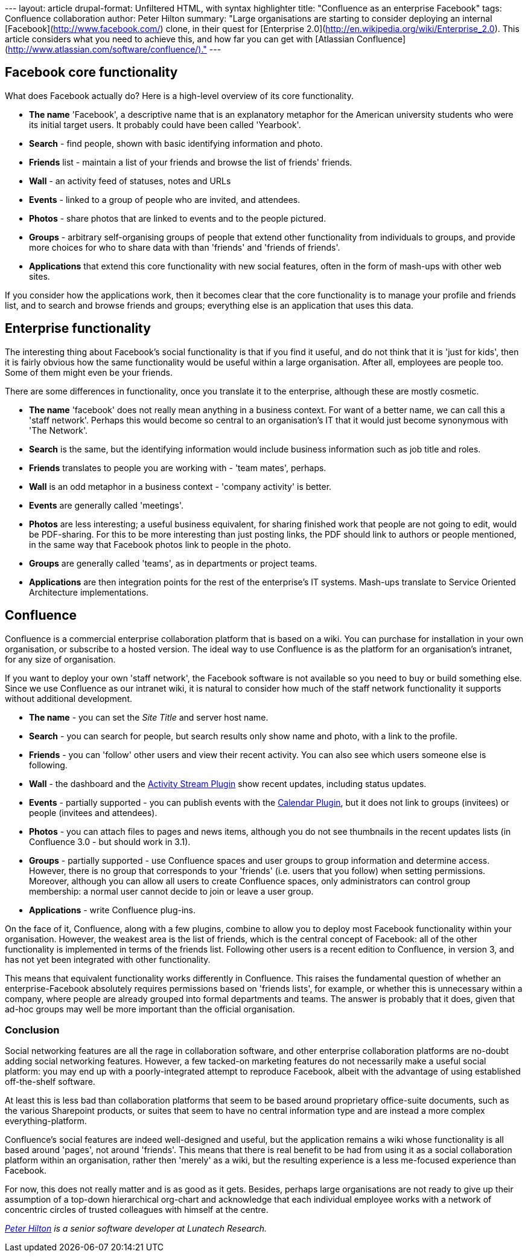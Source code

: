 --- layout: article drupal-format: Unfiltered HTML, with syntax
highlighter title: "Confluence as an enterprise Facebook" tags:
Confluence collaboration author: Peter Hilton summary: "Large
organisations are starting to consider deploying an internal
[Facebook](http://www.facebook.com/) clone, in their quest for
[Enterprise 2.0](http://en.wikipedia.org/wiki/Enterprise_2.0). This
article considers what you need to achieve this, and how far you can get
with [Atlassian
Confluence](http://www.atlassian.com/software/confluence/)." ---

[[Facebookcorefunctionality]]
== Facebook core functionality

What does Facebook actually do? Here is a high-level overview of its
core functionality.

* *The name* 'Facebook', a descriptive name that is an explanatory
metaphor for the American university students who were its initial
target users. It probably could have been called 'Yearbook'.
* *Search* - find people, shown with basic identifying information and
photo.
* *Friends* list - maintain a list of your friends and browse the list
of friends' friends.
* *Wall* - an activity feed of statuses, notes and URLs
* *Events* - linked to a group of people who are invited, and attendees.
* *Photos* - share photos that are linked to events and to the people
pictured.
* *Groups* - arbitrary self-organising groups of people that extend
other functionality from individuals to groups, and provide more choices
for who to share data with than 'friends' and 'friends of friends'.
* *Applications* that extend this core functionality with new social
features, often in the form of mash-ups with other web sites.

If you consider how the applications work, then it becomes clear that
the core functionality is to manage your profile and friends list, and
to search and browse friends and groups; everything else is an
application that uses this data.

[[Enterprisefunctionality]]
== Enterprise functionality

The interesting thing about Facebook's social functionality is that if
you find it useful, and do not think that it is 'just for kids', then it
is fairly obvious how the same functionality would be useful within a
large organisation. After all, employees are people too. Some of them
might even be your friends.

There are some differences in functionality, once you translate it to
the enterprise, although these are mostly cosmetic.

* *The name* 'facebook' does not really mean anything in a business
context. For want of a better name, we can call this a 'staff network'.
Perhaps this would become so central to an organisation's IT that it
would just become synonymous with 'The Network'.
* *Search* is the same, but the identifying information would include
business information such as job title and roles.
* *Friends* translates to people you are working with - 'team mates',
perhaps.
* *Wall* is an odd metaphor in a business context - 'company activity'
is better.
* *Events* are generally called 'meetings'.
* *Photos* are less interesting; a useful business equivalent, for
sharing finished work that people are not going to edit, would be
PDF-sharing. For this to be more interesting than just posting links,
the PDF should link to authors or people mentioned, in the same way that
Facebook photos link to people in the photo.
* *Groups* are generally called 'teams', as in departments or project
teams.
* *Applications* are then integration points for the rest of the
enterprise's IT systems. Mash-ups translate to Service Oriented
Architecture implementations.

[[Confluence]]
== Confluence

Confluence is a commercial enterprise collaboration platform that is
based on a wiki. You can purchase for installation in your own
organisation, or subscribe to a hosted version. The ideal way to use
Confluence is as the platform for an organisation's intranet, for any
size of organisation.

If you want to deploy your own 'staff network', the Facebook software is
not available so you need to buy or build something else. Since we use
Confluence as our intranet wiki, it is natural to consider how much of
the staff network functionality it supports without additional
development.

* *The name* - you can set the _Site Title_ and server host name.
* *Search* - you can search for people, but search results only show
name and photo, with a link to the profile.
* *Friends* - you can 'follow' other users and view their recent
activity. You can also see which users someone else is following.
* *Wall* - the dashboard and the
http://confluence.atlassian.com/display/JIRAEXT/Atlassian+Activity+Stream+Plugin[Activity
Stream Plugin] show recent updates, including status updates.
* *Events* - partially supported - you can publish events with the
http://confluence.atlassian.com/display/CONFEXT/Calendar+Plugin[Calendar
Plugin], but it does not link to groups (invitees) or people (invitees
and attendees).
* *Photos* - you can attach files to pages and news items, although you
do not see thumbnails in the recent updates lists (in Confluence 3.0 -
but should work in 3.1).
* *Groups* - partially supported - use Confluence spaces and user groups
to group information and determine access. However, there is no group
that corresponds to your 'friends' (i.e. users that you follow) when
setting permissions. Moreover, although you can allow all users to
create Confluence spaces, only administrators can control group
membership: a normal user cannot decide to join or leave a user group.
* *Applications* - write Confluence plug-ins.

On the face of it, Confluence, along with a few plugins, combine to
allow you to deploy most Facebook functionality within your
organisation. However, the weakest area is the list of friends, which is
the central concept of Facebook: all of the other functionality is
implemented in terms of the friends list. Following other users is a
recent edition to Confluence, in version 3, and has not yet been
integrated with other functionality.

This means that equivalent functionality works differently in
Confluence. This raises the fundamental question of whether an
enterprise-Facebook absolutely requires permissions based on 'friends
lists', for example, or whether this is unnecessary within a company,
where people are already grouped into formal departments and teams. The
answer is probably that it does, given that ad-hoc groups may well be
more important than the official organisation.

[[Conclusion]]
=== Conclusion

Social networking features are all the rage in collaboration software,
and other enterprise collaboration platforms are no-doubt adding social
networking features. However, a few tacked-on marketing features do not
necessarily make a useful social platform: you may end up with a
poorly-integrated attempt to reproduce Facebook, albeit with the
advantage of using established off-the-shelf software.

At least this is less bad than collaboration platforms that seem to be
based around proprietary office-suite documents, such as the various
Sharepoint products, or suites that seem to have no central information
type and are instead a more complex everything-platform.

Confluence's social features are indeed well-designed and useful, but
the application remains a wiki whose functionality is all based around
'pages', not around 'friends'. This means that there is real benefit to
be had from using it as a social collaboration platform within an
organisation, rather then 'merely' as a wiki, but the resulting
experience is a less me-focused experience than Facebook.

For now, this does not really matter and is as good as it gets. Besides,
perhaps large organisations are not ready to give up their assumption of
a top-down hierarchical org-chart and acknowledge that each individual
employee works with a network of concentric circles of trusted
colleagues with himself at the centre.

_http://hilton.org.uk/about_ph.phtml[Peter Hilton] is a senior software
developer at Lunatech Research._
